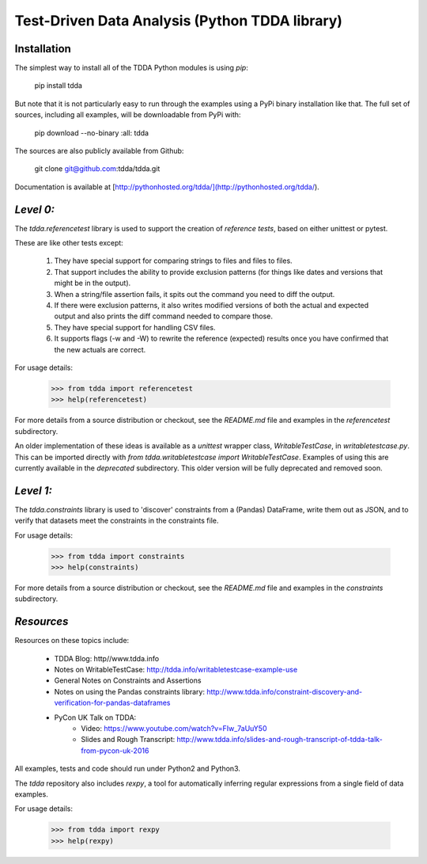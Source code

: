 Test-Driven Data Analysis (Python TDDA library)
===============================================

Installation
------------

The simplest way to install all of the TDDA Python modules is using *pip*:

    pip install tdda

But note that it is not particularly easy to run through the examples using
a PyPi binary installation like that. The full set of sources, including
all examples, will be downloadable from PyPi with:

    pip download --no-binary :all: tdda

The sources are also publicly available from Github:

    git clone git@github.com:tdda/tdda.git

Documentation is available at [http://pythonhosted.org/tdda/](http://pythonhosted.org/tdda/).


*Level 0:*
----------

The `tdda.referencetest` library is used to support
the creation of *reference tests*, based on either unittest or pytest.

These are like other tests except:

  1. They have special support for comparing strings to files
     and files to files.
  2. That support includes the ability to provide exclusion patterns
     (for things like dates and versions that might be in the output).
  3. When a string/file assertion fails, it spits out the command you
     need to diff the output.
  4. If there were exclusion patterns, it also writes modified versions
     of both the actual and expected output and also prints the diff
     command needed to compare those.
  5. They have special support for handling CSV files.
  6. It supports flags (-w and -W)  to rewrite the reference (expected)
     results once you have confirmed that the new actuals are correct.

For usage details:

    >>> from tdda import referencetest
    >>> help(referencetest)

For more details from a source distribution or checkout, see the `README.md`
file and examples in the `referencetest` subdirectory.

An older implementation of these ideas is available as a `unittest`
wrapper class, `WritableTestCase`, in `writabletestcase.py`.
This can be imported directly with
`from tdda.writabletestcase import WritableTestCase`. Examples of using
this are currently available in the `deprecated` subdirectory. This older
version will be fully deprecated and removed soon.

*Level 1:*
----------

The `tdda.constraints` library is used to 'discover' constraints
from a (Pandas) DataFrame, write them out as JSON, and to verify that
datasets meet the constraints in the constraints file.

For usage details:

    >>> from tdda import constraints
    >>> help(constraints)

For more details from a source distribution or checkout, see the `README.md`
file and examples in the `constraints` subdirectory.

*Resources*
-----------

Resources on these topics include:

  * TDDA Blog: http//www.tdda.info
  * Notes on WritableTestCase:
    http://tdda.info/writabletestcase-example-use
  * General Notes on Constraints and Assertions
  * Notes on using the Pandas constraints library:
    http://www.tdda.info/constraint-discovery-and-verification-for-pandas-dataframes
  * PyCon UK Talk on TDDA:
      - Video: https://www.youtube.com/watch?v=FIw_7aUuY50
      - Slides and Rough Transcript:   http://www.tdda.info/slides-and-rough-transcript-of-tdda-talk-from-pycon-uk-2016

All examples, tests and code should run under Python2 and Python3.

The `tdda` repository also includes `rexpy`, a tool for automatically
inferring regular expressions from a single field of data examples.

For usage details:

    >>> from tdda import rexpy
    >>> help(rexpy)



